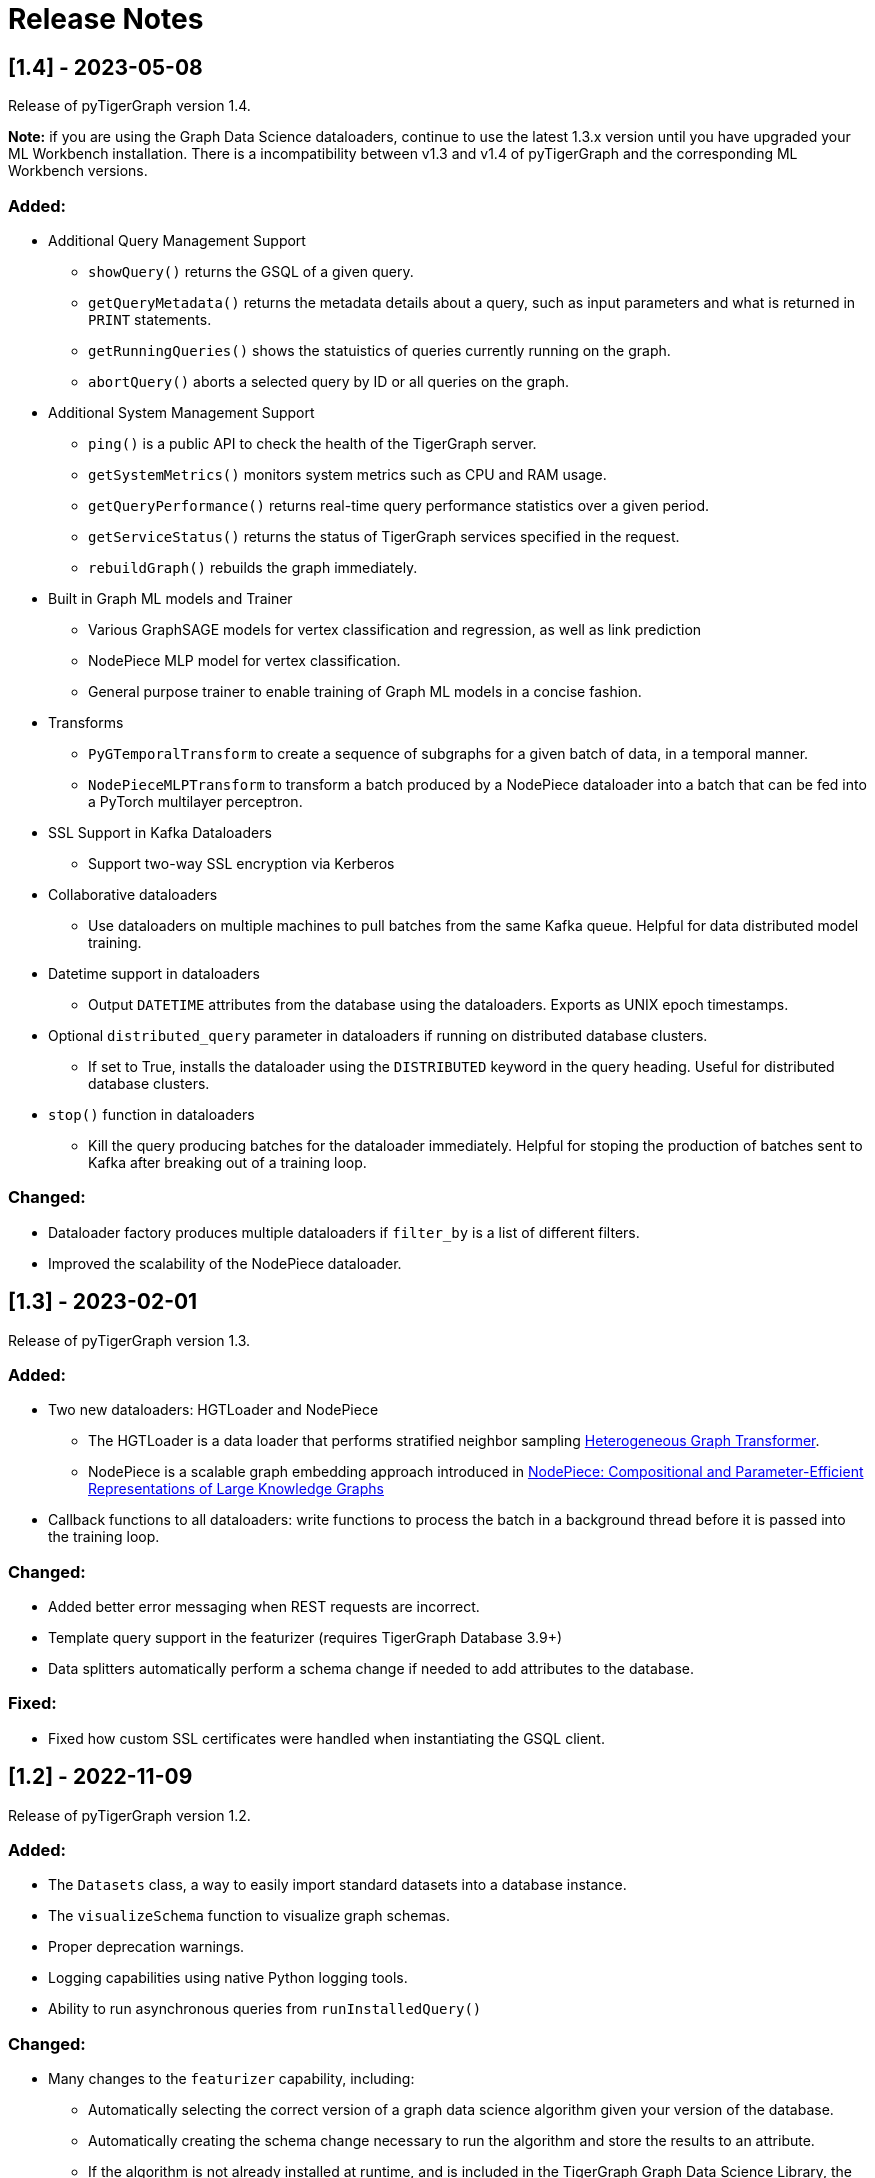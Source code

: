 = Release Notes

== [1.4] - 2023-05-08

Release of pyTigerGraph version 1.4. 

**Note:** if you are using the Graph Data Science dataloaders, continue to use the latest 1.3.x version until you have upgraded your ML Workbench installation.
There is a incompatibility between v1.3 and v1.4 of pyTigerGraph and the corresponding ML Workbench versions. 

=== Added:
* Additional Query Management Support
    - `showQuery()` returns the GSQL of a given query.
    - `getQueryMetadata()` returns the metadata details about a query, such as input parameters and what is returned in `PRINT` statements.
    - `getRunningQueries()` shows the statuistics of queries currently running on the graph.
    - `abortQuery()` aborts a selected query by ID or all queries on the graph.
* Additional System Management Support
    - `ping()` is a public API to check the health of the TigerGraph server.
    - `getSystemMetrics()` monitors system metrics such as CPU and RAM usage.
    - `getQueryPerformance()` returns real-time query performance statistics over a given period.
    - `getServiceStatus()` returns the status of TigerGraph services specified in the request.
    - `rebuildGraph()` rebuilds the graph immediately.
* Built in Graph ML models and Trainer
    - Various GraphSAGE models for vertex classification and regression, as well as link prediction
    - NodePiece MLP model for vertex classification.
    - General purpose trainer to enable training of Graph ML models in a concise fashion.
* Transforms
    - `PyGTemporalTransform` to create a sequence of subgraphs for a given batch of data, in a temporal manner. 
    - `NodePieceMLPTransform` to transform a batch produced by a NodePiece dataloader into a batch that can be fed into a PyTorch multilayer perceptron.
* SSL Support in Kafka Dataloaders
    - Support two-way SSL encryption via Kerberos
* Collaborative dataloaders
    - Use dataloaders on multiple machines to pull batches from the same Kafka queue. Helpful for data distributed model training.
* Datetime support in dataloaders
    - Output `DATETIME` attributes from the database using the dataloaders. Exports as UNIX epoch timestamps.
* Optional `distributed_query` parameter in dataloaders if running on distributed database clusters.
    - If set to True, installs the dataloader using the `DISTRIBUTED` keyword in the query heading. Useful for distributed database clusters.
* `stop()` function in dataloaders
    - Kill the query producing batches for the dataloader immediately. Helpful for stoping the production of batches sent to Kafka after breaking out of a training loop.

=== Changed:
* Dataloader factory produces multiple dataloaders if `filter_by` is a list of different filters.
* Improved the scalability of the NodePiece dataloader.

== [1.3] - 2023-02-01

Release of pyTigerGraph version 1.3. 

=== Added:
* Two new dataloaders: HGTLoader and NodePiece
    - The HGTLoader is a data loader that performs stratified neighbor sampling link:https://arxiv.org/abs/2003.01332[Heterogeneous Graph Transformer].
    - NodePiece is a scalable graph embedding approach introduced in link:https://arxiv.org/abs/2106.12144[NodePiece: Compositional and Parameter-Efficient Representations of Large Knowledge Graphs]
* Callback functions to all dataloaders: write functions to process the batch in a background thread before it is passed into the training loop.

=== Changed:
* Added better error messaging when REST requests are incorrect.
* Template query support in the featurizer (requires TigerGraph Database 3.9+)
* Data splitters automatically perform a schema change if needed to add attributes to the database.

=== Fixed:
* Fixed how custom SSL certificates were handled when instantiating the GSQL client.


== [1.2] - 2022-11-09

Release of pyTigerGraph version 1.2. 

=== Added:
* The `Datasets` class, a way to easily import standard datasets into a database instance.
* The `visualizeSchema` function to visualize graph schemas.
* Proper deprecation warnings.
* Logging capabilities using native Python logging tools.
* Ability to run asynchronous queries from `runInstalledQuery()`

=== Changed:
* Many changes to the `featurizer` capability, including:
    - Automatically selecting the correct version of a graph data science algorithm given your version of the database.
    - Automatically creating the schema change necessary to run the algorithm and store the results to an attribute.
    - If the algorithm is not already installed at runtime, and is included in the TigerGraph Graph Data Science Library, the algorithm will be installed automatically.
    - Adding more supported algorithms, in categories such as similarity and topological link prediction.

== [1.1] - 2022-09-06

Release of pyTigerGraph version 1.1. 

== Added:
* TensorFlow support for homogeneous GNNs via the Spektral library.
* Heterogeneous Graph Dataloading support for DGL.
* Support of lists of strings in dataloaders.

== Changed:
* Fixed KeyError when creating a data loader on a graph where PrimaryIdAsAttribute is False.
* Error catch if Kafka dataloader doesn't run in async mode.
* Refresh schema during dataloader instantiation and featurizer attribute addition.
* Reduce connection instantiation time.
* Reinstall query if it is disabled.
* Confirm Kafka topic is created before subscription.
* More efficient use of Kafka resources.
* Allow multiple consumers on the same data.
* Improved deprecation warnings.


== [1.0] - 2022-07-11

Release of pyTigerGraph version 1.0, in conjunction with version 1.0 of the link:https://docs.tigergraph.com/ml-workbench/current/overview/[TigerGraph Machine Learning Workbench]. 

=== Added:
* Kafka authentication support for ML Workbench enterprise users.
* Custom query support for Featurizer, allowing developers to generate their own graph-based features as well as use our link:https://docs.tigergraph.com/graph-ml/current/intro/[built-in Graph Data Science algorithms].

=== Changed:
* Additional testing of GDS functionality
* More demos and tutorials for TigerGraph ML Workbench, found link:https://github.com/TigerGraph-DevLabs/mlworkbench-docs[here].
* Various bug fixes.


== [0.9.1] - 2022-06-21
Added new parameter, `tgCloud` for when connecting to a TigerGraph Cloud instance. Set to `True` if using a new TigerGraph Cloud 

=== Changed:
* Deprecated `gcp` parameter, as `tgCloud` supercedes this. Existing code will be compatible.

== [0.9] - 2022-05-16

We are excited to announce the pyTigerGraph v0.9 release!
This release adds many new features for graph machine learning and graph data science, a refactoring of core code, and more robust testing.
Additionally, we have officially “graduated” it to an official TigerGraph product. This means brand-new documentation, a new GitHub repository, and future feature enhancements.

We are committed to keeping pyTigerGraph true to its roots as an open-source project.
Check out the xref:contributing:index.adoc[Contributing] page and our link:https://github.com/tigergraph/pyTigerGraph/issues[GitHub Issues page] if you want to help with pyTigerGraph’s development.

pyTigerGraph 0.9 was released on May 16th, 2022.

=== New Features
==== Graph Data Science Capability
Many new capabilities added for graph data science and graph machine learning.

* Data loaders for training Graph Neural Networks in DGL and PyTorch Geometric

* A "featurizer" to generate graph-based features 

* Metric trackers for precision, recall, and accuracy

* Vertex and edge splitters for generation of train/validation/testing splits.

=== Other Changes
==== Documentation
We have moved the documentation to the https://docs.tigergraph.com/pytigergraph/current/intro/[official TigerGraph Documentation site ] and updated many of the contents with type hints and more descriptive parameter explanations.

==== Testing
There is now well-defined testing for every function in the package.
A more defined testing framework is coming soon.

==== Code Structure
A major refactor of the codebase was performed. No breaking changes were made to accomplish this.